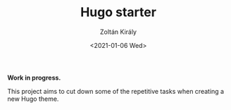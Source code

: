 #+TITLE: Hugo starter
#+AUTHOR: Zoltán Király
#+EMAIL: zoliky@gmail.com
#+DATE: <2021-01-06 Wed>

*Work in progress.*

This project aims to cut down some of the repetitive tasks when
creating a new Hugo theme.

[[./demo.png]]